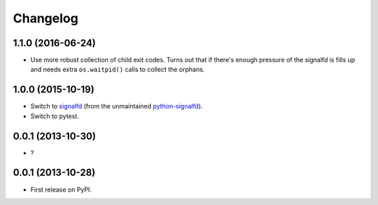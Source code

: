 
Changelog
=========


1.1.0 (2016-06-24)
------------------

* Use more robust collection of child exit codes. Turns out that if there's enough pressure of the signalfd is fills up and
  needs extra ``os.waitpid()`` calls to collect the orphans.

1.0.0 (2015-10-19)
------------------

* Switch to `signalfd <https://pypi.python.org/pypi/signalfd>`_
  (from the unmaintained `python-signalfd <https://pypi.python.org/pypi/python-signalfd>`_).
* Switch to pytest.

0.0.1 (2013-10-30)
------------------

* ?

0.0.1 (2013-10-28)
------------------

* First release on PyPI.
